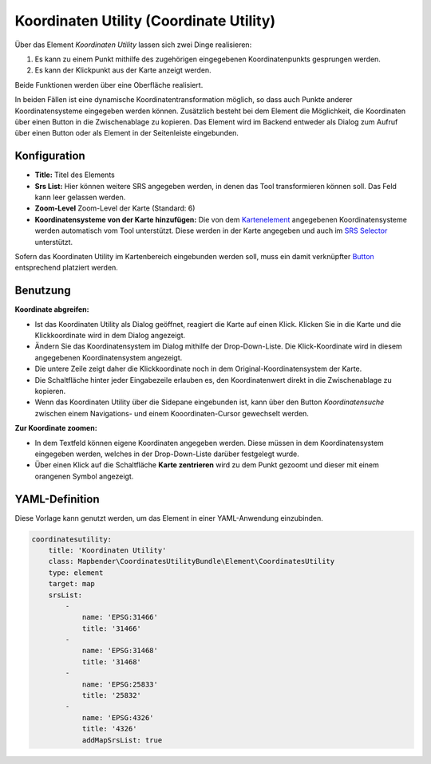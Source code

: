 .. _coordinate_utility_de:

Koordinaten Utility (Coordinate Utility)
****************************************

Über das Element *Koordinaten Utility* lassen sich zwei Dinge realisieren:

1. Es kann zu einem Punkt mithilfe des zugehörigen eingegebenen Koordinatenpunkts gesprungen werden.
2. Es kann der Klickpunkt aus der Karte anzeigt werden.

Beide Funktionen werden über eine Oberfläche realisiert.

.. image:: ../../../figures/de/coordinate_utility.png
     :scale: 80

In beiden Fällen ist eine dynamische Koordinatentransformation möglich, so dass auch Punkte anderer Koordinatensysteme eingegeben werden können.
Zusätzlich besteht bei dem Element die Möglichkeit, die Koordinaten über einen Button in die Zwischenablage zu kopieren.
Das Element wird im Backend entweder als Dialog zum Aufruf über einen Button oder als Element in der Seitenleiste eingebunden.


Konfiguration
=============

.. image:: ../../../figures/de/coordinate_utility_configuration.png
     :scale: 80

* **Title:** Titel des Elements
* **Srs List:** Hier können weitere SRS angegeben werden, in denen das Tool transformieren können soll. Das Feld kann leer gelassen werden.
* **Zoom-Level** Zoom-Level der Karte (Standard: 6)
* **Koordinatensysteme von der Karte hinzufügen:** Die von dem `Kartenelement  <../basic/map>`_ angegebenen Koordinatensysteme werden automatisch vom Tool unterstützt. Diese werden in der Karte angegeben und auch im  `SRS Selector  <../basic/srs_selector>`_ unterstützt.

Sofern das Koordinaten Utility im Kartenbereich eingebunden werden soll, muss ein damit verknüpfter `Button  <../misc/button>`_ entsprechend platziert werden. 

Benutzung
=========

.. image:: ../../../figures/de/coordinate_utility.png
     :scale: 80

**Koordinate abgreifen:**

* Ist das Koordinaten Utility als Dialog geöffnet, reagiert die Karte auf einen Klick. Klicken Sie in die Karte und die Klickkoordinate wird in dem Dialog angezeigt.
* Ändern Sie das Koordinatensystem im Dialog mithilfe der Drop-Down-Liste. Die Klick-Koordinate wird in diesem angegebenen Koordinatensystem angezeigt.
* Die untere Zeile zeigt daher die Klickkoordinate noch in dem Original-Koordinatensystem der Karte.
* Die Schaltfläche hinter jeder Eingabezeile erlauben es, den Koordinatenwert direkt in die Zwischenablage zu kopieren.
* Wenn das Koordinaten Utility über die Sidepane eingebunden ist, kann über den Button `Koordinatensuche` zwischen einem Navigations- und einem Kooordinaten-Cursor gewechselt werden.

**Zur Koordinate zoomen:**

* In dem Textfeld können eigene Koordinaten angegeben werden. Diese müssen in dem Koordinatensystem eingegeben werden, welches in der Drop-Down-Liste darüber festgelegt wurde.
* Über einen Klick auf die Schaltfläche **Karte zentrieren** wird zu dem Punkt gezoomt und dieser mit einem orangenen Symbol angezeigt.


YAML-Definition
===============

Diese Vorlage kann genutzt werden, um das Element in einer YAML-Anwendung einzubinden.

.. code-block:: yaml

    coordinatesutility:
        title: 'Koordinaten Utility'
        class: Mapbender\CoordinatesUtilityBundle\Element\CoordinatesUtility
        type: element
        target: map
        srsList:
            -
                name: 'EPSG:31466'
                title: '31466'
            -
                name: 'EPSG:31468'
                title: '31468'
            -
                name: 'EPSG:25833'
                title: '25832'
            -
                name: 'EPSG:4326'
                title: '4326'
                addMapSrsList: true
